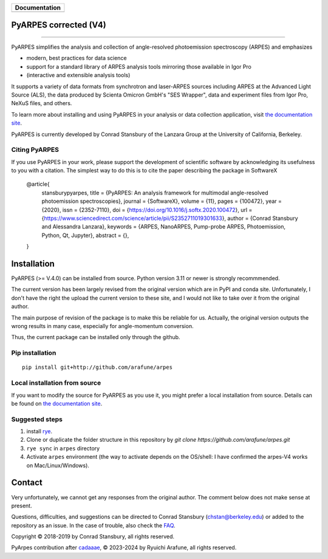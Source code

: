 +-----------------------+
| **Documentation**     |
+=======================+
| |Documentation|       |
+-----------------------+

.. |Documentation| image:: https://img.shields.io/badge/api-reference-blue.svg
   :target: https://arpes-v4.readthedocs.io/en/daredevil/

|coverage| |docs_status| |code_format| |code style| |rye| 


.. |docs_status| image:: https://readthedocs.org/projects/arpes-v4/badge/?version=stable&style=flat
   :target: https://arpes-v4.readthedocs.io/en/stable/
.. |coverage| image:: https://codecov.io/gh/arafune/arpes/graph/badge.svg?token=TW9EPVB1VE
   :target:  https://app.codecov.io/gh/arafune/arpes
.. |code style| image:: https://img.shields.io/badge/code%20style-black-000000.svg
   :target: https://github.com/psf/black
.. |code_format| image:: https://img.shields.io/endpoint?url=https://raw.githubusercontent.com/astral-sh/ruff/main/assets/badge/v2.json
   :target: https://github.com/astral-sh/ruff
.. |rye| image:: https://img.shields.io/endpoint?url=https://raw.githubusercontent.com/astral-sh/rye/main/artwork/badge.json
    :target: https://rye-up.com
    :alt: Rye

PyARPES corrected  (V4)
=======================

.. image:: docs/source/_static/video/intro-video.gif

========

PyARPES simplifies the analysis and collection of angle-resolved photoemission spectroscopy (ARPES) and emphasizes

* modern, best practices for data science
* support for a standard library of ARPES analysis tools mirroring those available in Igor Pro
* (interactive and extensible analysis tools)

It supports a variety of data formats from synchrotron and laser-ARPES sources including ARPES at the Advanced
Light Source (ALS), the data produced by Scienta Omicron GmbH's "SES Wrapper", data and experiment files from
Igor Pro, NeXuS files, and others.

To learn more about installing and using PyARPES in your analysis or data collection application,
visit `the documentation site`_.

PyARPES is currently developed by Conrad Stansbury of the Lanzara Group at the University of California, Berkeley.

Citing PyARPES
--------------

If you use PyARPES in your work, please support the development of scientific software by acknowledging its usefulness to you with a citation.
The simplest way to do this is to cite the paper describing the package in SoftwareX


    @article{
        stansburypyarpes,
        title = {PyARPES: An analysis framework for multimodal angle-resolved photoemission spectroscopies},
        journal = {SoftwareX},
        volume = {11},
        pages = {100472},
        year = {2020},
        issn = {2352-7110},
        doi = {https://doi.org/10.1016/j.softx.2020.100472},
        url = {https://www.sciencedirect.com/science/article/pii/S2352711019301633},
        author = {Conrad Stansbury and Alessandra Lanzara},
        keywords = {ARPES, NanoARPES, Pump-probe ARPES, Photoemission, Python, Qt, Jupyter},
        abstract = {},
    }


Installation
============

PyARPES (>= V.4.0) can be installed from source.   Python version 3.11 or newer is strongly recommmended.

The current version has been largely revised from the original version which are in PyPI and conda site.
Unfortunately, I don't have the right the upload the current version to these site, and I would not like to take over it from the original author.

The main purpose of revision of the package is to make this be reliable for us. Actually, the original version outputs the wrong results in many
case, especially for angle-momentum conversion.

Thus, the current package can be installed only through the github.


Pip installation
----------------

::

   pip install git+http://github.com/arafune/arpes


Local installation from source
------------------------------

If you want to modify the source for PyARPES as you use it, you might prefer a local installation from source.
Details can be found on `the documentation site`_.



Suggested steps
---------------

1. install `rye <https://rye-up.com>`__.
2. Clone or duplicate the folder structure in this repository by `git clone https://github.com/arafune/arpes.git`
3. ``rye sync`` in ``arpes`` directory
4. Activate ``arpes`` environment (the way to activate depends on the OS/shell: I have confirmed the arpes-V4 works on Mac/Linux/Windows).

Contact
=======

Very unfortunately, we cannot get any responses from the original author.  The comment below does not make sense at present.

Questions, difficulties, and suggestions can be directed to Conrad Stansbury (chstan@berkeley.edu)
or added to the repository as an issue. In the case of trouble, also check the `FAQ`_.



Copyright |copy| 2018-2019 by Conrad Stansbury, all rights reserved.

PyArpes contribution after `cadaaae`_, |copy| 2023-2024 by Ryuichi Arafune, all rights reserved.

.. |copy|   unicode:: U+000A9 .. COPYRIGHT SIGN


.. _cadaaae: https://github.com/arafune/arpes/commit/cadaaae0525d0889ef030cf18cf049da8fec2ee3
.. _Jupyter: https://jupyter.org/
.. _the documentation site: https://arpes-v4.readthedocs.io/en/daredevil
.. _contributing: https://arpes-v4.readthedocs.io/en/daredevil/contributing.html
.. _FAQ: https://arpes-v4.readthedocs.io/en/daredevil/faq.html

